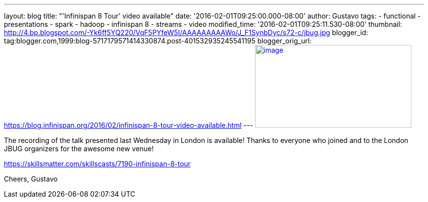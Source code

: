 ---
layout: blog
title: "'Infinispan 8 Tour' video available"
date: '2016-02-01T09:25:00.000-08:00'
author: Gustavo
tags:
- functional
- presentations
- spark
- hadoop
- infinispan 8
- streams
- video
modified_time: '2016-02-01T09:25:11.530-08:00'
thumbnail: http://4.bp.blogspot.com/-Yk6ff5YQ220/VqF5PYfeW5I/AAAAAAAAAWo/J_F1SynbDyc/s72-c/jbug.jpg
blogger_id: tag:blogger.com,1999:blog-5717179571414330874.post-401532935245541195
blogger_orig_url: https://blog.infinispan.org/2016/02/infinispan-8-tour-video-available.html
---
http://4.bp.blogspot.com/-Yk6ff5YQ220/VqF5PYfeW5I/AAAAAAAAAWo/J_F1SynbDyc/s1600/jbug.jpg[image:http://4.bp.blogspot.com/-Yk6ff5YQ220/VqF5PYfeW5I/AAAAAAAAAWo/J_F1SynbDyc/s320/jbug.jpg[image,width=320,height=170]]



The recording of the talk presented last Wednesday in London is
available! Thanks to everyone who joined and to the London JBUG
organizers for the awesome new venue!


https://skillsmatter.com/skillscasts/7190-infinispan-8-tour

Cheers,
Gustavo

